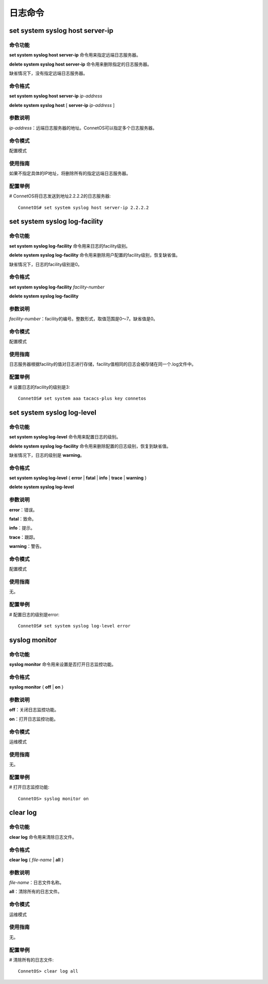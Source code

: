日志命令
=======================

set system syslog host server-ip
-------------------------------------------

命令功能
+++++++++++++++
**set system syslog host server-ip** 命令用来指定远端日志服务器。

**delete system syslog host server-ip** 命令用来删除指定的日志服务器。

缺省情况下，没有指定远端日志服务器。

命令格式
+++++++++++++++
**set system syslog host server-ip** *ip-address*

**delete system syslog host** [ **server-ip** *ip-address* ]

参数说明
+++++++++++++++
*ip-address*：远端日志服务器的地址。ConnetOS可以指定多个日志服务器。

命令模式
+++++++++++++++
配置模式

使用指南
+++++++++++++++
如果不指定具体的IP地址，将删除所有的指定远端日志服务器。

配置举例
+++++++++++++++
# ConnetOS将日志发送到地址2.2.2.2的日志服务器::

 ConnetOS# set system syslog host server-ip 2.2.2.2

set system syslog log-facility
-------------------------------------------

命令功能
+++++++++++++++
**set system syslog log-facility** 命令用来日志的facility级别。

**delete system syslog log-facility** 命令用来删除用户配置的facility级别，恢复缺省值。

缺省情况下，日志的facility级别是0。

命令格式
+++++++++++++++
**set system syslog log-facility** *facility-number*

**delete system syslog log-facility**

参数说明
+++++++++++++++
*facility-number*：facility的编号。整数形式，取值范围是0～7。缺省值是0。

命令模式
+++++++++++++++
配置模式

使用指南
+++++++++++++++
日志服务器根据facility的值对日志进行存储，facility值相同的日志会被存储在同一个.log文件中。

配置举例
+++++++++++++++
# 设置日志的facility的级别是3::

 ConnetOS# set system aaa tacacs-plus key connetos

set system syslog log-level
-------------------------------------------

命令功能
+++++++++++++++
**set system syslog log-level** 命令用来配置日志的级别。

**delete system syslog log-facility** 命令用来删除配置的日志级别，恢复到缺省值。

缺省情况下，日志的级别是 **warning**。

命令格式
+++++++++++++++
**set system syslog log-level** { **error** | **fatal** | **info** | **trace** | **warning** }

**delete system syslog log-level**

参数说明
+++++++++++++++
**error**：错误。

**fatal**：致命。

**info**：提示。

**trace**：跟踪。

**warning**：警告。

命令模式
+++++++++++++++
配置模式

使用指南
+++++++++++++++
无。

配置举例
+++++++++++++++
# 配置日志的级别是error::

 ConnetOS# set system syslog log-level error

syslog monitor
-------------------------------------------

命令功能
+++++++++++++++
**syslog monitor** 命令用来设置是否打开日志监控功能。

命令格式
+++++++++++++++
**syslog monitor** { **off** | **on** }

参数说明
+++++++++++++++
**off**：关闭日志监控功能。

**on**：打开日志监控功能。

命令模式
+++++++++++++++
运维模式

使用指南
+++++++++++++++
无。

配置举例
+++++++++++++++
# 打开日志监控功能::

 ConnetOS> syslog monitor on

clear log
-------------------------------------------

命令功能
+++++++++++++++
**clear log** 命令用来清除日志文件。

命令格式
+++++++++++++++
**clear log** { *file-name* | **all** }

参数说明
+++++++++++++++
*file-name*：日志文件名称。

**all**：清除所有的日志文件。

命令模式
+++++++++++++++
运维模式

使用指南
+++++++++++++++
无。

配置举例
+++++++++++++++
# 清除所有的日志文件::
 
 ConnetOS> clear log all
